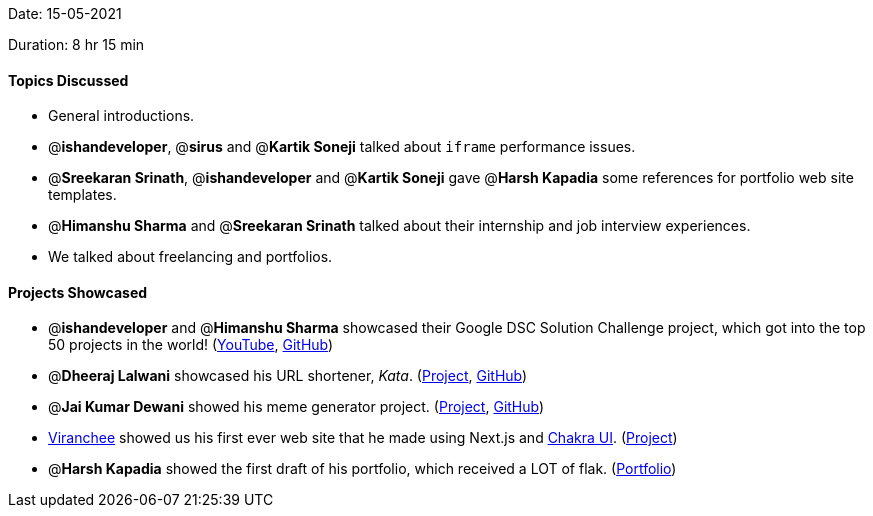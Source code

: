 Date: 15-05-2021

Duration: 8 hr 15 min

==== Topics Discussed

* General introductions.
* @*ishandeveloper*, @*sirus* and @*Kartik Soneji* talked about `iframe` performance issues.
* @*Sreekaran Srinath*, @*ishandeveloper* and @*Kartik Soneji* gave @*Harsh Kapadia* some references for portfolio web site templates.
* @*Himanshu Sharma* and @*Sreekaran Srinath* talked about their internship and job interview experiences.
* We talked about freelancing and portfolios.



==== Projects Showcased

* @*ishandeveloper* and @*Himanshu Sharma* showcased their Google DSC Solution Challenge project, which got into the top 50 projects in the world! (https://www.youtube.com/watch?v=dinzfBUDqi0[YouTube], https://github.com/ishandeveloper/Swaasthy[GitHub])
* @*Dheeraj Lalwani* showcased his URL shortener, _Kata_. (https://kata-flask.herokuapp.com/[Project], https://github.com/dheerajdlalwani/url-shortener[GitHub])
* @*Jai Kumar Dewani* showed his meme generator project. (https://jai-dewani.github.io/memeify/[Project], https://github.com/jai-dewani/memeify[GitHub])
* https://twitter.com/code_magician[Viranchee] showed us his first ever web site that he made using Next.js and https://chakra-ui.com/[Chakra UI]. (https://manasi.viranchee.com/[Project])
* @*Harsh Kapadia* showed the first draft of his portfolio, which received a LOT of flak. (https://harshkapadia2.github.io/portfolio/[Portfolio])


